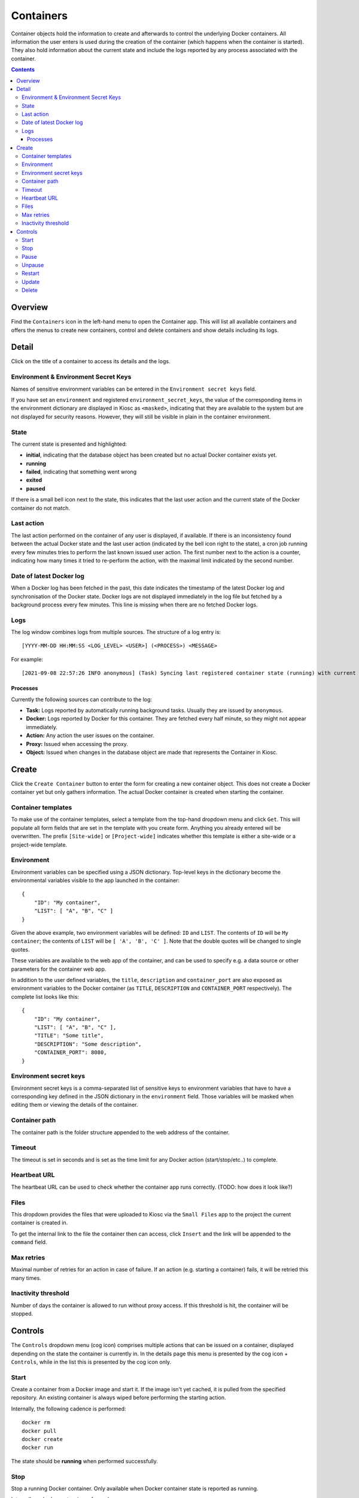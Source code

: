 .. _apps_containers:

Containers
==========

Container objects hold the information to create and afterwards to control the underlying
Docker containers. All information the user enters is used during the creation of the
container (which happens when the container is started). They also hold information
about the current state and include the logs reported by any process associated
with the container.

.. contents::

Overview
--------

Find the ``Containers`` icon in the left-hand menu to open the Container
app. This will list all available containers and offers the menus to
create new containers, control and delete containers and show details including
its logs.

Detail
------

Click on the title of a container to access its details and the logs.

Environment & Environment Secret Keys
^^^^^^^^^^^^^^^^^^^^^^^^^^^^^^^^^^^^^

Names of sensitive environment variables can be entered in the ``Environment secret keys`` field.

If you have set an ``environment`` and registered ``environment_secret_keys``,
the value of the corresponding items in the environment dictionary are displayed in Kiosc
as ``<masked>``, indicating that they are available to the system but
are not displayed for security reasons. However, they will still be visible
in plain in the container environment.

State
^^^^^

The current state is presented and highlighted:

- **initial**, indicating that the database object has been created but no actual Docker container exists yet.
- **running**
- **failed**, indicating that something went wrong
- **exited**
- **paused**

If there is a small bell icon next to the state, this indicates
that the last user action and the current state of the Docker container
do not match.

Last action
^^^^^^^^^^^

The last action performed on the container of any user is displayed, if available.
If there is an inconsistency found between the actual Docker state and the last
user action (indicated by the bell icon right to the state), a cron job running
every few minutes tries to perform the last known issued user action. The first
number next to the action is a counter, indicating how many times it tried to re-perform the action,
with the maximal limit indicated by the second number.

Date of latest Docker log
^^^^^^^^^^^^^^^^^^^^^^^^^

When a Docker log has been fetched in the past, this date indicates the
timestamp of the latest Docker log and synchronisation of the Docker
state. Docker logs are not displayed immediately in the log file but
fetched by a background process every few minutes. This line is missing
when there are no fetched Docker logs.

Logs
^^^^

The log window combines logs from multiple sources. The structure of a log entry is::

    [YYYY-MM-DD HH:MM:SS <LOG_LEVEL> <USER>] (<PROCESS>) <MESSAGE>

For example::

    [2021-09-08 22:57:26 INFO anonymous] (Task) Syncing last registered container state (running) with current Docker state (exited)

Processes
"""""""""

Currently the following sources can contribute to the log:

- **Task:** Logs reported by automatically running background tasks. Usually they are issued by ``anonymous``.
- **Docker:** Logs reported by Docker for this container. They are fetched every half minute, so they might not appear immediately.
- **Action:** Any action the user issues on the container.
- **Proxy:** Issued when accessing the proxy.
- **Object:** Issued when changes in the database object are made that represents the Container in Kiosc.

Create
------

Click the ``Create Container`` button to enter the form for creating
a new container object. This does not create a Docker container yet but
only gathers information. The actual Docker container is created when
starting the container.

Container templates
^^^^^^^^^^^^^^^^^^^

To make use of the container templates, select a template from the
top-hand dropdown menu and click ``Get``. This will populate all form fields
that are set in the template with you create form. Anything you already
entered will be overwritten. The prefix ``[Site-wide]`` or ``[Project-wide]``
indicates whether this template is either a site-wide or a project-wide
template.

Environment
^^^^^^^^^^^

Environment variables can be specified using a JSON dictionary.
Top-level keys in the dictionary become the environmental variables visible to the app launched
in the container::

    {
        "ID": "My container",
        "LIST": [ "A", "B", "C" ]
    }

Given the above example, two environment variables will be defined: ``ID``
and ``LIST``.  The contents of ``ID`` will be ``My container``; the contents of
``LIST`` will be ``[ 'A', 'B', 'C' ]``. Note that the double quotes will be
changed to single quotes.

These variables are available to the web app of the container,
and can be used to specify e.g. a data source or other parameters
for the container web app.

In addition to the user defined variables, the ``title``, ``description`` and
``container_port`` are also exposed as environment variables to the Docker container
(as ``TITLE``, ``DESCRIPTION`` and ``CONTAINER_PORT`` respectively).
The complete list looks like this::

    {
        "ID": "My container",
        "LIST": [ "A", "B", "C" ],
        "TITLE": "Some title",
        "DESCRIPTION": "Some description",
        "CONTAINER_PORT": 8080,
    }

Environment secret keys
^^^^^^^^^^^^^^^^^^^^^^^

Environment secret keys is a comma-separated list of sensitive keys to environment variables that have to
have a corresponding key defined in the JSON dictionary in the ``environment`` field.
Those variables will be masked when editing them or viewing the details of the container.

Container path
^^^^^^^^^^^^^^

The container path is the folder structure appended to the web address of
the container.

Timeout
^^^^^^^

The timeout is set in seconds and is set as the time limit for any Docker
action (start/stop/etc..) to complete.

Heartbeat URL
^^^^^^^^^^^^^

The heartbeat URL can be used to check whether the container app runs
correctly. (TODO: how does it look like?)

Files
^^^^^

This dropdown provides the files that were uploaded to Kiosc via the ``Small Files``
app to the project the current container is created in.

To get the internal link to the file the container then can access, click ``Insert``
and the link will be appended to the ``command`` field.

Max retries
^^^^^^^^^^^

Maximal number of retries for an action in case of failure. If an action
(e.g. starting a container) fails, it will be retried this many times.

Inactivity threshold
^^^^^^^^^^^^^^^^^^^^

Number of days the container is allowed to run without proxy access.
If this threshold is hit, the container will be stopped.


Controls
--------

The ``Controls`` dropdown menu (cog icon) comprises
multiple actions that can be issued on a container,
displayed depending on the state the container is currently in.
In the details page this menu is presented by the cog icon + ``Controls``,
while in the list this is presented by the cog icon only.

Start
^^^^^

Create a container from a Docker image and start it.  If the image isn't
yet cached, it is pulled from the specified repository.  An existing
container is always wiped before performing the starting action.

Internally, the following cadence is performed::

    docker rm
    docker pull
    docker create
    docker run

The state should be **running** when performed successfully.

Stop
^^^^

Stop a running Docker container. Only available when Docker container state is reported as running.

Internally, a ``docker stop`` is performed.

The state should be **exited** when performed successfully.

Pause
^^^^^

Pause a running Docker container. Only available when Docker container state is reported as running.

Internally, a ``docker pause`` is performed.

The state should be **paused** when performed successfully.

Unpause
^^^^^^^

Unpause a paused Docker container. Only available when Docker container state is reported as paused.

A ``docker unpause`` is performed.

The state should be **running** when performed successfully.

Restart
^^^^^^^

Restart a running container. Only available when Docker container state is reported as running.

Internally, the following cadence is performed::

    docker stop
    docker rm
    docker pull
    docker create
    docker start

(It's NOT a ``docker restart`` as the name would suggest.)

The state should be **running** when performed successfully.

Update
^^^^^^

This leads to the form to update the setting of the current container.
Please note that values of items in the ``environment`` dictionary are
displayed as ``<masked>`` if listed in the ``environment_secret_keys``.
When left as ``<masked>``, the value itself will not change. To set a
new value, simply change the value.

If the Docker container state is reported as running, a restart as
described above will be performed to account for the changes.

Delete
^^^^^^

This makes sure that the associated Docker container is not running
and stops it if necessary, and deletes the Docker container as well
as the database object. This action can't be undone.
